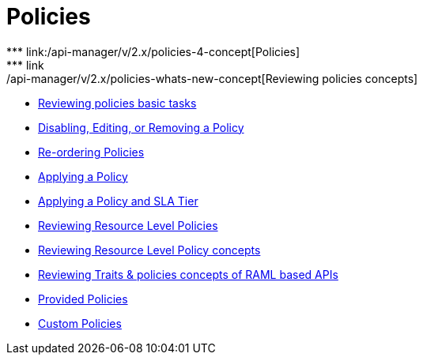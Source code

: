 = Policies
// Policies
*** link:/api-manager/v/2.x/policies-4-concept[Policies]
*** link:/api-manager/v/2.x/policies-whats-new-concept[Reviewing policies concepts]
*** link:/api-manager/v/2.x/basic-policy-tasks-index[Reviewing policies basic tasks]
*** link:/api-manager/v/2.x/disable-edit-remove-task[Disabling, Editing, or Removing a Policy]
*** link:/api-manager/v/2.x/re-order-policies-task[Re-ordering Policies]
*** link:/api-manager/v/2.x/using-policies[Applying a Policy]
*** link:/api-manager/v/2.x/tutorial-manage-an-api[Applying a Policy and SLA Tier]
*** link:/api-manager/v/2.x/resource-level-policies-about[Reviewing Resource Level Policies]
*** link:/api-manager/v/2.x/resource-level-policy-reference[Reviewing Resource Level Policy concepts]
*** link:/api-manager/v/2.x/prepare-raml-task[Reviewing Traits & policies concepts of RAML based APIs]
+
// Policies: OOTB
*** link:/api-manager/v/2.x/policies-ootb-landing-page[Provided Policies]
+
// Policies: Custom
*** link:/api-manager/v/2.x/policies-custom-landing-page[Custom Policies]

